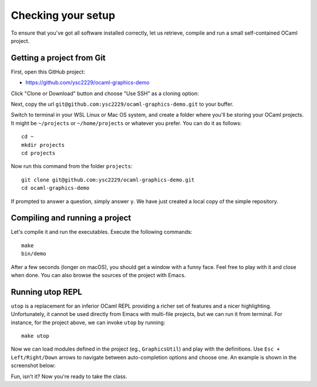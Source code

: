 .. -*- mode: rst -*-

Checking your setup
===================

To ensure that you've got all software installed correctly, let us
retrieve, compile and run a small self-contained OCaml project. 

Getting a project from Git
--------------------------

First, open this GitHub project:

* https://github.com/ysc2229/ocaml-graphics-demo

Click "Clone or Download" button and choose "Use SSH" as a cloning option:

.. image:: ../resources/howto/git.png
   :width: 820px
   :align: center

Next, copy the url ``git@github.com:ysc2229/ocaml-graphics-demo.git`` to your buffer.

Switch to terminal in your WSL Linux or Mac OS system, and create a folder where you'll be storing your OCaml projects. It might be ``~/projects`` or ``~/home/projects`` or whatever you prefer. You can do it as follows::

  cd ~
  mkdir projects
  cd projects

Now run this command from the folder ``projects``::

  git clone git@github.com:ysc2229/ocaml-graphics-demo.git
  cd ocaml-graphics-demo

If prompted to answer a question, simply answer ``y``. We have just
created a local copy of the simple repository. 

Compiling and running a project
-------------------------------

Let's compile it and run the executables. Execute the following commands::

  make
  bin/demo

After a few seconds (longer on macOS), you should get a window with a funny face. Feel free to play with it and close when done. You can also browse the sources of the project with Emacs.

.. image:: ../resources/howto/face.png
   :width: 820px
   :align: center

Running utop REPL
-----------------

``utop`` is a replacement for an inferior OCaml REPL providing a
richer set of features and a nicer highlighting. Unfortunately, it
cannot be used directly from Emacs with multi-file projects, but we
can run it from terminal. For instance, for the project above, we can
invoke ``utop`` by running::

  make utop

Now we can load modules defined in the project (eg., ``GraphicsUtil``)
and play with the definitions. Use ``Esc + Left/Right/Down`` arrows to
navigate between auto-completion options and choose one. An example is
shown in the screenshot below:

.. image:: ../resources/howto/utop.png
   :width: 820px
   :align: center


Fun, isn't it? Now you're ready to take the class.

